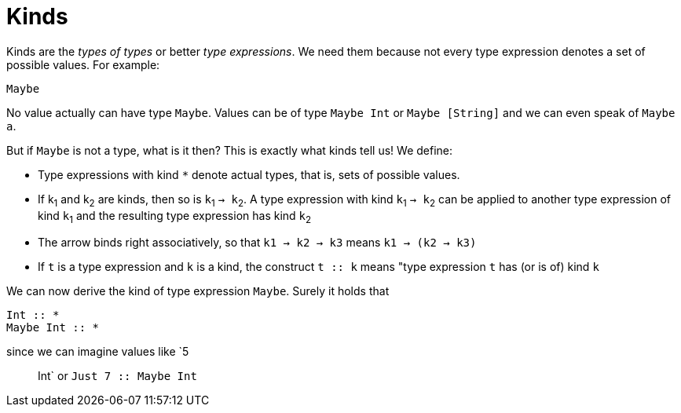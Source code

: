 = Kinds

Kinds are the _types of types_ or better _type expressions_. We need them because not every type expression denotes a set of possible values. For example:

----
Maybe
----
 
No value actually can have type `Maybe`. Values can be of type `Maybe Int` or `Maybe [String]` and we can even speak of `Maybe a`.

But if `Maybe` is not a type, what is it then? This is exactly what kinds tell us! 
We define:

* Type expressions with kind `*` denote actual types, that is, sets of possible values.
* If k~1~ and k~2~ are kinds, then so is `k`~1~ `-> k`~2~.
A type expression with kind `k`~1~ `-> k`~2~ can be applied to another type expression of kind `k`~1~ and the resulting type expression has kind `k`~2~
* The arrow binds right associatively, so that `k1 -> k2 -> k3` means `k1 -> (k2 -> k3)`
* If `t` is a type expression and `k` is a kind, the construct `t :: k` means "type expression `t` has (or is of) kind `k`

We can now derive the kind of type expression `Maybe`. Surely it holds that 

----
Int :: *
Maybe Int :: *
----

since we can imagine values like `5 :: Int` or `Just 7 :: Maybe Int`



